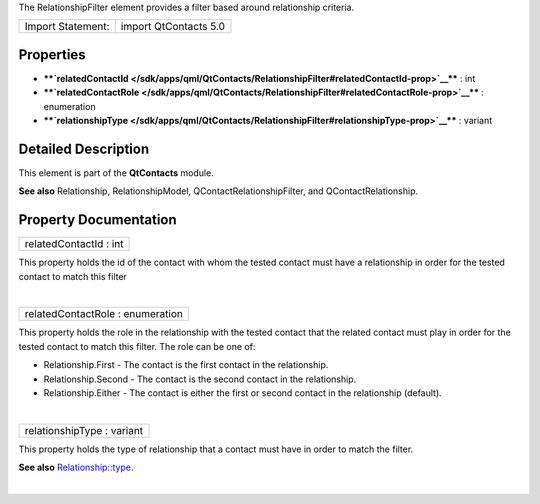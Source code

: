 The RelationshipFilter element provides a filter based around
relationship criteria.

+---------------------+-------------------------+
| Import Statement:   | import QtContacts 5.0   |
+---------------------+-------------------------+

Properties
----------

-  ****`relatedContactId </sdk/apps/qml/QtContacts/RelationshipFilter#relatedContactId-prop>`__****
   : int
-  ****`relatedContactRole </sdk/apps/qml/QtContacts/RelationshipFilter#relatedContactRole-prop>`__****
   : enumeration
-  ****`relationshipType </sdk/apps/qml/QtContacts/RelationshipFilter#relationshipType-prop>`__****
   : variant

Detailed Description
--------------------

This element is part of the **QtContacts** module.

**See also** Relationship, RelationshipModel,
QContactRelationshipFilter, and QContactRelationship.

Property Documentation
----------------------

+--------------------------------------------------------------------------+
|        \ relatedContactId : int                                          |
+--------------------------------------------------------------------------+

This property holds the id of the contact with whom the tested contact
must have a relationship in order for the tested contact to match this
filter

| 

+--------------------------------------------------------------------------+
|        \ relatedContactRole : enumeration                                |
+--------------------------------------------------------------------------+

This property holds the role in the relationship with the tested contact
that the related contact must play in order for the tested contact to
match this filter. The role can be one of:

-  Relationship.First - The contact is the first contact in the
   relationship.
-  Relationship.Second - The contact is the second contact in the
   relationship.
-  Relationship.Either - The contact is either the first or second
   contact in the relationship (default).

| 

+--------------------------------------------------------------------------+
|        \ relationshipType : variant                                      |
+--------------------------------------------------------------------------+

This property holds the type of relationship that a contact must have in
order to match the filter.

**See also**
`Relationship::type </sdk/apps/qml/QtContacts/Relationship#type-prop>`__.

| 
